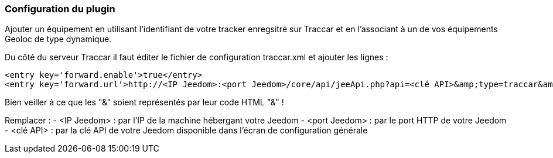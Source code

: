 === Configuration du plugin

Ajouter un équipement en utilisant l'identifiant de votre tracker enregsitré sur Traccar et en l'associant à un de vos équipements Geoloc de type dynamique.

Du côté du serveur Traccar il faut éditer le fichier de configuration traccar.xml et ajouter les lignes :

	<entry key='forward.enable'>true</entry>
	<entry key='forward.url'>http://<IP Jeedom>:<port Jeedom>/core/api/jeeApi.php?api=<clé API>&amp;type=traccar&amp;id={uniqueId}&amp;latitude={latitude}&amp;longitude={longitude}</entry>
	
Bien veiller à ce que les "&" soient représentés par leur code HTML "&amp;" !

Remplacer :
  - <IP Jeedom> : par l'IP de la machine hébergant votre Jeedom
  - <port Jeedom> : par le port HTTP de votre Jeedom
  - <clé API> : par la clé API de votre Jeedom disponible dans l'écran de configuration générale